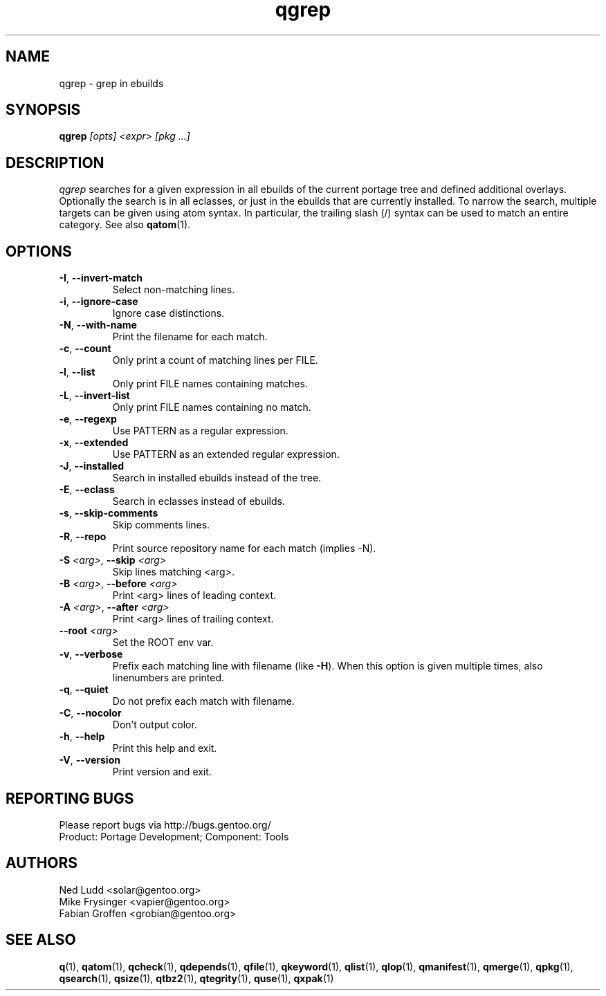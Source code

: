 .\" generated by mkman.py, please do NOT edit!
.TH qgrep "1" "Jul 2019" "Gentoo Foundation" "qgrep"
.SH NAME
qgrep \- grep in ebuilds
.SH SYNOPSIS
.B qgrep
\fI[opts] <expr> [pkg ...]\fR
.SH DESCRIPTION
\fIqgrep\fR searches for a given expression in all ebuilds of the
current portage tree and defined additional overlays.  Optionally the
search is in all eclasses, or just in the ebuilds that are currently
installed.  To narrow the search, multiple targets can be given using
atom syntax.  In particular, the trailing slash (/) syntax can be used
to match an entire category.  See also \fBqatom\fR(1).
.SH OPTIONS
.TP
\fB\-I\fR, \fB\-\-invert\-match\fR
Select non-matching lines.
.TP
\fB\-i\fR, \fB\-\-ignore\-case\fR
Ignore case distinctions.
.TP
\fB\-N\fR, \fB\-\-with\-name\fR
Print the filename for each match.
.TP
\fB\-c\fR, \fB\-\-count\fR
Only print a count of matching lines per FILE.
.TP
\fB\-l\fR, \fB\-\-list\fR
Only print FILE names containing matches.
.TP
\fB\-L\fR, \fB\-\-invert\-list\fR
Only print FILE names containing no match.
.TP
\fB\-e\fR, \fB\-\-regexp\fR
Use PATTERN as a regular expression.
.TP
\fB\-x\fR, \fB\-\-extended\fR
Use PATTERN as an extended regular expression.
.TP
\fB\-J\fR, \fB\-\-installed\fR
Search in installed ebuilds instead of the tree.
.TP
\fB\-E\fR, \fB\-\-eclass\fR
Search in eclasses instead of ebuilds.
.TP
\fB\-s\fR, \fB\-\-skip\-comments\fR
Skip comments lines.
.TP
\fB\-R\fR, \fB\-\-repo\fR
Print source repository name for each match (implies -N).
.TP
\fB\-S\fR \fI<arg>\fR, \fB\-\-skip\fR \fI<arg>\fR
Skip lines matching <arg>.
.TP
\fB\-B\fR \fI<arg>\fR, \fB\-\-before\fR \fI<arg>\fR
Print <arg> lines of leading context.
.TP
\fB\-A\fR \fI<arg>\fR, \fB\-\-after\fR \fI<arg>\fR
Print <arg> lines of trailing context.
.TP
\fB\-\-root\fR \fI<arg>\fR
Set the ROOT env var.
.TP
\fB\-v\fR, \fB\-\-verbose\fR
Prefix each matching line with filename (like \fB-H\fR).  When this
option is given multiple times, also linenumbers are printed.
.TP
\fB\-q\fR, \fB\-\-quiet\fR
Do not prefix each match with filename.
.TP
\fB\-C\fR, \fB\-\-nocolor\fR
Don't output color.
.TP
\fB\-h\fR, \fB\-\-help\fR
Print this help and exit.
.TP
\fB\-V\fR, \fB\-\-version\fR
Print version and exit.

.SH "REPORTING BUGS"
Please report bugs via http://bugs.gentoo.org/
.br
Product: Portage Development; Component: Tools
.SH AUTHORS
.nf
Ned Ludd <solar@gentoo.org>
Mike Frysinger <vapier@gentoo.org>
Fabian Groffen <grobian@gentoo.org>
.fi
.SH "SEE ALSO"
.BR q (1),
.BR qatom (1),
.BR qcheck (1),
.BR qdepends (1),
.BR qfile (1),
.BR qkeyword (1),
.BR qlist (1),
.BR qlop (1),
.BR qmanifest (1),
.BR qmerge (1),
.BR qpkg (1),
.BR qsearch (1),
.BR qsize (1),
.BR qtbz2 (1),
.BR qtegrity (1),
.BR quse (1),
.BR qxpak (1)
